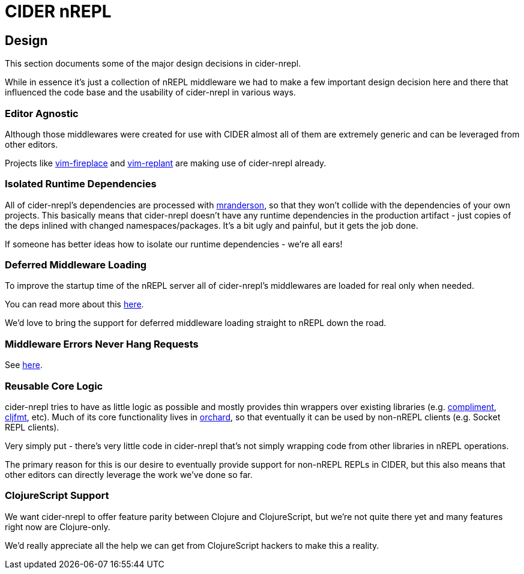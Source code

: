 = CIDER nREPL

== Design

This section documents some of the major design decisions in cider-nrepl.

While in essence it's just a collection of nREPL middleware we had to
make a few important design decision here and there that influenced
the code base and the usability of cider-nrepl in various ways.

=== Editor Agnostic

Although those middlewares were created for use with CIDER almost all
of them are extremely generic and can be leveraged from other editors.

Projects like https://github.com/tpope/vim-fireplace[vim-fireplace] and https://github.com/SevereOverfl0w/vim-replant[vim-replant] are making use of
cider-nrepl already.

=== Isolated Runtime Dependencies

All of cider-nrepl's dependencies are processed with
https://github.com/benedekfazekas/mranderson[mranderson], so that
they won't collide with the dependencies of your own projects. This
basically means that cider-nrepl doesn't have any runtime dependencies in
the production artifact - just copies of the deps inlined with changed
namespaces/packages. It's a bit ugly and painful, but it gets the job
done.

If someone has better ideas how to isolate our runtime dependencies -
we're all ears!

=== Deferred Middleware Loading

To improve the startup time of the nREPL server all of cider-nrepl's
middlewares are loaded for real only when needed.

You can read more about this
https://github.com/clojure-emacs/cider-nrepl/pull/438[here].

We'd love to bring the support for deferred middleware loading
straight to nREPL down the road.

=== Middleware Errors Never Hang Requests

See https://github.com/clojure-emacs/cider-nrepl/pull/327[here].

=== Reusable Core Logic

cider-nrepl tries to have as little logic as possible and mostly
provides thin wrappers over existing libraries (e.g. https://github.com/alexander-yakushev/compliment[compliment],
https://github.com/weavejester/cljfmt[cljfmt], etc). Much of its core functionality lives in
https://github.com/clojure-emacs/orchard[orchard], so that
eventually it can be used by non-nREPL clients (e.g. Socket REPL
clients).

Very simply put - there's very little code in cider-nrepl that's not
simply wrapping code from other libraries in nREPL operations.

The primary reason for this is our desire to eventually provide
support for non-nREPL REPLs in CIDER, but this also means that other
editors can directly leverage the work we've done so far.

=== ClojureScript Support

We want cider-nrepl to offer feature parity between Clojure and
ClojureScript, but we're not quite there yet and many features right
now are Clojure-only.

We'd really appreciate all the help we can get from ClojureScript
hackers to make this a reality.
